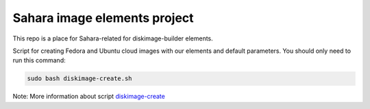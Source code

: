Sahara image elements project
==============================

This repo is a place for Sahara-related for diskimage-builder elements.

Script for creating Fedora and Ubuntu cloud images with our elements and default parameters. You should only need to run this command:

.. sourcecode:: bash

    sudo bash diskimage-create.sh

Note: More information about script `diskimage-create <https://github.com/openstack/sahara-image-elements/blob/master/diskimage-create/README.rst>`_
